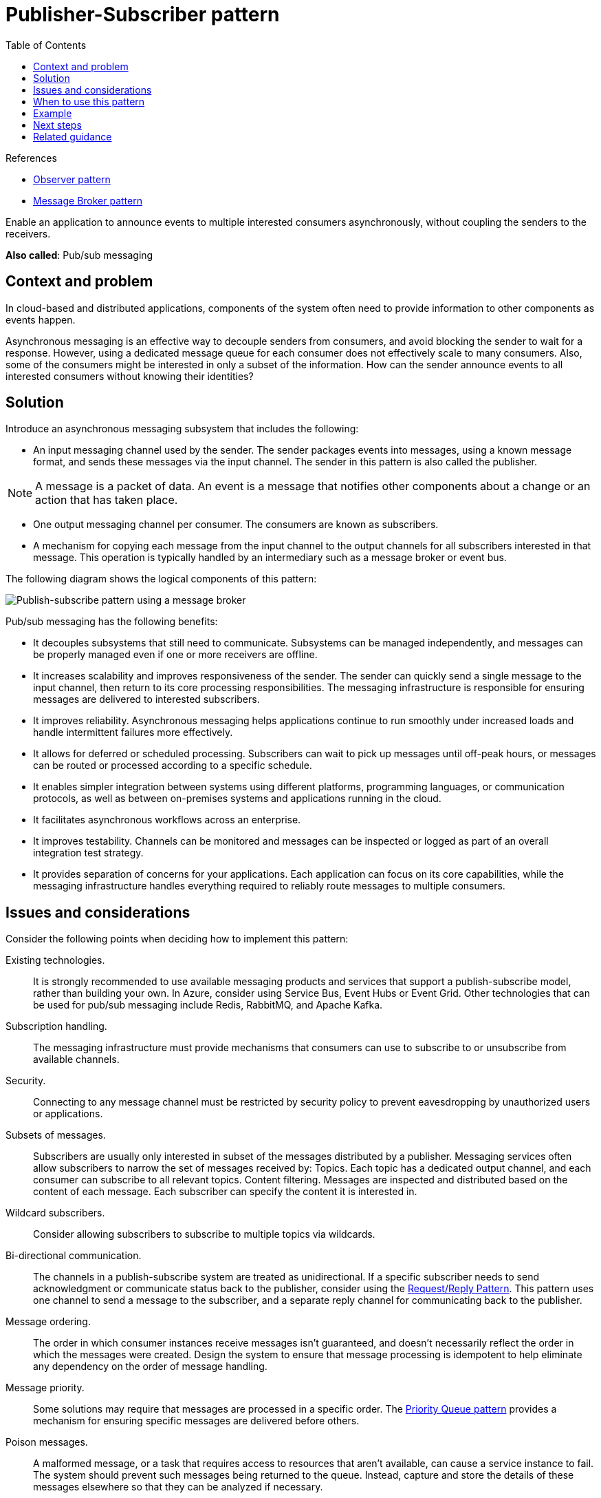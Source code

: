 = Publisher-Subscriber pattern
:toc:
:icons: font
:source-highlighter: rouge
:imagesdir: ./images

.References
[sidebar]
****
- https://en.wikipedia.org/wiki/Observer_pattern[Observer pattern]
- https://en.wikipedia.org/wiki/Message_broker[Message Broker pattern]
****

Enable an application to announce events to multiple interested consumers asynchronously, without coupling the senders to the receivers.

*Also called*: Pub/sub messaging

== Context and problem

In cloud-based and distributed applications, components of the system often need to provide information to other components as events happen.

Asynchronous messaging is an effective way to decouple senders from consumers, and avoid blocking the sender to wait for a response. However, using a dedicated message queue for each consumer does not effectively scale to many consumers. Also, some of the consumers might be interested in only a subset of the information. How can the sender announce events to all interested consumers without knowing their identities?

== Solution

Introduce an asynchronous messaging subsystem that includes the following:

- An input messaging channel used by the sender. The sender packages events into messages, using a known message format, and sends these messages via the input channel. The sender in this pattern is also called the publisher.

NOTE: A message is a packet of data. An event is a message that notifies other components about a change or an action that has taken place.

- One output messaging channel per consumer. The consumers are known as subscribers.

- A mechanism for copying each message from the input channel to the output channels for all subscribers interested in that message. This operation is typically handled by an intermediary such as a message broker or event bus.

The following diagram shows the logical components of this pattern:

image::publish-subscribe.png[Publish-subscribe pattern using a message broker]

Pub/sub messaging has the following benefits:

- It decouples subsystems that still need to communicate. Subsystems can be managed independently, and messages can be properly managed even if one or more receivers are offline.

- It increases scalability and improves responsiveness of the sender. The sender can quickly send a single message to the input channel, then return to its core processing responsibilities. The messaging infrastructure is responsible for ensuring messages are delivered to interested subscribers.

- It improves reliability. Asynchronous messaging helps applications continue to run smoothly under increased loads and handle intermittent failures more effectively.

- It allows for deferred or scheduled processing. Subscribers can wait to pick up messages until off-peak hours, or messages can be routed or processed according to a specific schedule.

- It enables simpler integration between systems using different platforms, programming languages, or communication protocols, as well as between on-premises systems and applications running in the cloud.

- It facilitates asynchronous workflows across an enterprise.

- It improves testability. Channels can be monitored and messages can be inspected or logged as part of an overall integration test strategy.

- It provides separation of concerns for your applications. Each application can focus on its core capabilities, while the messaging infrastructure handles everything required to reliably route messages to multiple consumers.

== Issues and considerations

Consider the following points when deciding how to implement this pattern:

Existing technologies.:: It is strongly recommended to use available messaging products and services that support a publish-subscribe model, rather than building your own. In Azure, consider using Service Bus, Event Hubs or Event Grid. Other technologies that can be used for pub/sub messaging include Redis, RabbitMQ, and Apache Kafka.

Subscription handling.:: The messaging infrastructure must provide mechanisms that consumers can use to subscribe to or unsubscribe from available channels.

Security.:: Connecting to any message channel must be restricted by security policy to prevent eavesdropping by unauthorized users or applications.

Subsets of messages.:: Subscribers are usually only interested in subset of the messages distributed by a publisher. Messaging services often allow subscribers to narrow the set of messages received by:
    Topics. Each topic has a dedicated output channel, and each consumer can subscribe to all relevant topics.
    Content filtering. Messages are inspected and distributed based on the content of each message. Each subscriber can specify the content it is interested in.

Wildcard subscribers.:: Consider allowing subscribers to subscribe to multiple topics via wildcards.

Bi-directional communication.:: The channels in a publish-subscribe system are treated as unidirectional. If a specific subscriber needs to send acknowledgment or communicate status back to the publisher, consider using the xref:async-request-reply.adoc[Request/Reply Pattern]. This pattern uses one channel to send a message to the subscriber, and a separate reply channel for communicating back to the publisher.

Message ordering.:: The order in which consumer instances receive messages isn't guaranteed, and doesn't necessarily reflect the order in which the messages were created. Design the system to ensure that message processing is idempotent to help eliminate any dependency on the order of message handling.

Message priority.:: Some solutions may require that messages are processed in a specific order. The xref:priority-queue.adoc[Priority Queue pattern] provides a mechanism for ensuring specific messages are delivered before others.

Poison messages.:: A malformed message, or a task that requires access to resources that aren't available, can cause a service instance to fail. The system should prevent such messages being returned to the queue. Instead, capture and store the details of these messages elsewhere so that they can be analyzed if necessary.

Repeated messages.:: The same message might be sent more than once. For example, the sender might fail after posting a message. Then a new instance of the sender might start up and repeat the message. The messaging infrastructure should implement duplicate message detection and removal (also known as de-duping) based on message IDs in order to provide at-most-once delivery of messages.

Message expiration.:: A message might have a limited lifetime. If it isn't processed within this period, it might no longer be relevant and should be discarded. A sender can specify an expiration time as part of the data in the message. A receiver can examine this information before deciding whether to perform the business logic associated with the message.

Message scheduling.:: A message might be temporarily embargoed and should not be processed until a specific date and time. The message should not be available to a receiver until this time.

== When to use this pattern

Use this pattern when:

- An application needs to broadcast information to a significant number of consumers.

- An application needs to communicate with one or more independently-developed applications or services, which may use different platforms, programming languages, and communication protocols.

- An application can send information to consumers without requiring real-time responses from the consumers.

- The systems being integrated are designed to support an eventual consistency model for their data.

- An application needs to communicate information to multiple consumers, which may have different availability requirements or uptime schedules than the sender.

This pattern might not be useful when:

- An application has only a few consumers who need significantly different information from the producing application.

- An application requires near real-time interaction with consumers.

== Example

The following diagram shows an enterprise integration architecture that uses Service Bus to coordinate workflows, and Event Grid to notify subsystems of events that occur. For more information, see Enterprise integration on https://docs.microsoft.com/en-us/azure/architecture/reference-architectures/enterprise-integration/queues-events[Azure using message queues and events].

image::enterprise-integration-queues-events.png[]

== Next steps

The following guidance might be relevant when implementing this pattern:

- https://docs.microsoft.com/en-us/azure/event-grid/compare-messaging-services[Choose between Azure services that deliver messages].

- The xref:../cloud/Azure/application-architecture/architecture-styles/event-driven.adoc[Event-driven architecture style] is an architecture style that uses pub/sub messaging.

- https://docs.microsoft.com/en-us/previous-versions/msp-n-p/dn589781(v=pandp.10)[Asynchronous Messaging Primer]. Message queues are an asynchronous communications mechanism. If a consumer service needs to send a reply to an application, it might be necessary to implement some form of response messaging. The Asynchronous Messaging Primer provides information on how to implement request/reply messaging using message queues.

== Related guidance

The following patterns might be relevant when implementing this pattern:

- https://en.wikipedia.org/wiki/Observer_pattern[Observer pattern]. The Publish-Subscribe pattern builds on the Observer pattern by decoupling subjects from observers via asynchronous messaging.

- https://en.wikipedia.org/wiki/Message_broker[Message Broker pattern]. Many messaging subsystems that support a publish-subscribe model are implemented via a message broker.

